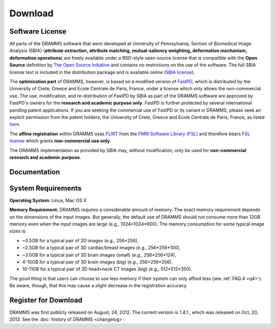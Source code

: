 
.. raw:: html

   <!--

   ============================================================================

      DO NOT EDIT THIS FILE! It was generated using Sphinx from:

      Origin:   $URL: https://sbia-svn.uphs.upenn.edu/projects/DRAMMS/branches/dramms-1.4/doc/download.rst $
      Revision: $Rev: 2050 $

   ============================================================================

   -->

.. title:: Download

.. meta::
   :description: DRAMMS Download. Including DRAMMS flyer (.pdf), manual (.pdf), download link and system requirement.
   :keywords: DRAMMS Download, DRAMMS Manual, DRAMMS User Manual, DRAMMS Source Code, DRAMMS Open Source, DRAMMS Software, DRAMMS How-to, DRAMMS Documentation.


.. raw:: latex

    \pagebreak

.. role:: red
.. role:: blue

========
Download
========

Software License
------------------

All parts of the DRAMMS software that were developed at University of Pennsylvania,
Section of Biomedical Image Analysis (SBIA) (**attribute extraction, attribute matching,
mutual-saliency weighting, deformation mechanism, deformation operations**)
are freely available under a BSD-style open source license that is compatible with the
**Open Source** definition by `The Open Source Initiative`_ and contains no restrictions
on the use of the software. The full SBIA license text is included in the distribution
package and is available online (`SBIA license`_).

The **optimization part** of DRAMMS, however, is based on a modified version of FastPD_,
which is distributed by the University of Crete, Greece and Ecole Centrale de Paris, France,
under a license which only allows the non-commercial use. The use, modification, and re-distribution
of FastPD by SBIA as part of the DRAMMS software are approved by FastPD's owners for the
**research and academic purpose only**. FastPD is further protected by several
international pending patent applications. If you are seeking the commercial use of FastPD or its variant in DRAMMS, please seek an explicit
permission from the patent holders, the University of Crete, Greece and Ecole Centrale de Paris,
France, as listed `here <http://www.csd.uoc.gr/~komod/FastPD/>`__.

The **affine registration** within DRAMMS uses FLIRT_ from the `FMRI Software Library (FSL)`_ and
therefore bears `FSL license <http://fsl.fmrib.ox.ac.uk/fsl/fslwiki/Licence>`_ which grants
**non-commercial use only**.

The DRAMMS implementation as provided by SBIA may, without modification,
only be used for **non-commercial research and academic purpose**.

.. _The Open Source Initiative: http://opensource.org/
.. _SBIA license: http://www.rad.upenn.edu/sbia/software/license.html
.. _FastPD: http://www.csd.uoc.gr/~komod/FastPD/
.. _FMRI Software Library (FSL): http://fsl.fmrib.ox.ac.uk/fsl/fslwiki/FSL
.. _FLIRT: http://fsl.fmrib.ox.ac.uk/fsl/fslwiki/FLIRT


.. raw:: html

    <br />
	

..  _documentation:


Documentation
-------------

.. only:: html or dirhtml
    
    :download:`DRAMMS Flyer <DRAMMS_Flyer.pdf>`
    (2 pages, 0.4MB): A quick overview of DRAMMS and its use.
    
    :download:`DRAMMS Manual <DRAMMS_Software_Manual.pdf>` (48 pages, 9.6MB): A comprehensive software manual including detailed examples in the :doc:`tutorials` page.
    
    :doc:`DRAMMS ChangeLog <changelog>`: A summary of changes, new features, and bug fixes.

.. only:: latex
    
    `DRAMMS Flyer <http://www.rad.upenn.edu/sbia/software/dramms/_downloads/DRAMMS_Flyer.pdf>`__
    (2 pages, 0.4MB): A quick overview of DRAMMS and its use.
    
    `DRAMMS Manual <http://www.rad.upenn.edu/sbia/software/dramms/manual.html>`__:
    Online version of this manual.
    
    `DRAMMS ChangeLog <http://www.rad.upenn.edu/sbia/software/dramms/changelog.html>`__:
    Summary of changes, new features, and bug fixes.


.. raw:: html

    <br />
	


	
.. _SystemRequirements:

System Requirements
-------------------

**Operating System:** Linux, Mac OS X

**Memory Requirement:** DRAMMS requires a considerable amount of memory.
The exact memory requirement depends on the dimensions of the input images. But generally,
the default use of DRAMMS should `not` consume more than 12GB memory even when
the input images are large (e.g., 1024*1024*600). The memory consumption for some typical image sizes is:

- ~0.5GB for a typical pair of 2D images                (e.g., 256*256),
- ~2.5GB for a typical pair of 3D cardiac/breast images (e.g., 256*256*100),
- ~3.0GB for a typical pair of 3D brain images (small)  (e.g., 256*256*124),
- 4-10GB for a typical pair of 3D brain images (big)     (e.g., 256*256*256).
- 10-11GB for a typical pair of 3D head+neck CT images (big)     (e.g., 512*512*350).

The good thing is that users can choose to use less memory if their system can only
afford less (see :ref:`FAQ.4 <q4>`). Be aware, though, that this may cause a slight
decrease in the registration accuracy.


.. raw:: html

    <br />

.. _register:



Register for Download
---------------------

DRAMMS was first publicly released on August, 24, 2012. The current version is 1.4.1., which was released on Oct, 20, 2013. See the :doc:`history of DRAMMS <changelog>`.

.. only:: latex
    
	Please |register here|_ to receive an email with the download links of the software.

		
.. raw:: html

  
    <iframe class="request_form" scrolling="no" frameborder="0" src="http://www.rad.upenn.edu/sbia/software/request_form.php?software=dramms">
      The iframe tag is not supported by your browser. Please |register here|_ instead.
    </iframe>

.. |register here| replace:: **register here**
.. _register here: http://www.rad.upenn.edu/sbia/software/dramms/download.html#register
